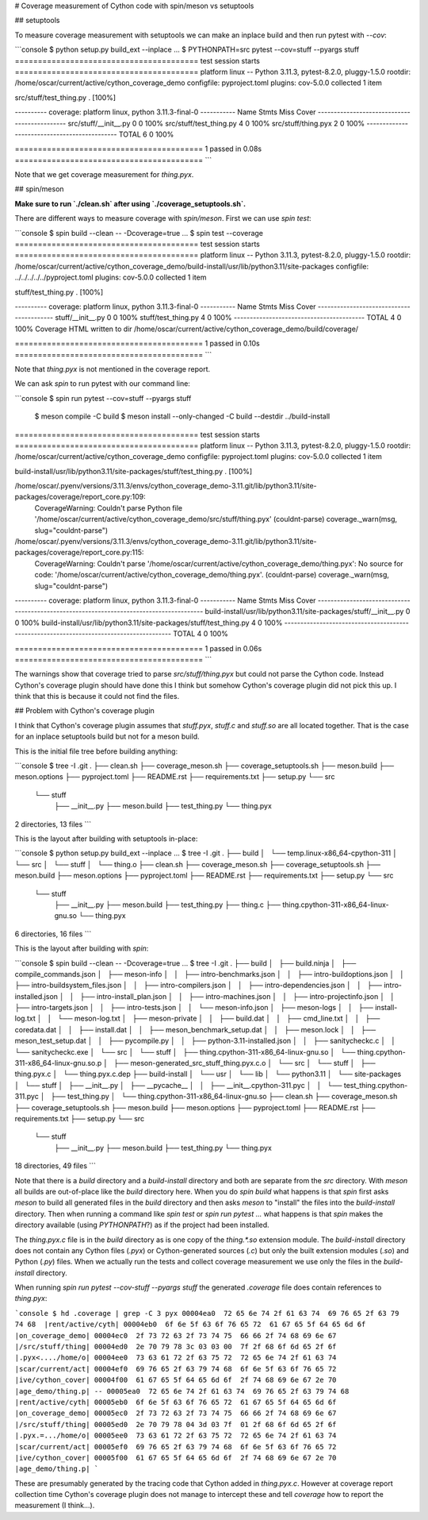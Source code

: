 # Coverage measurement of Cython code with spin/meson vs setuptools

## setuptools

To measure coverage measurement with setuptools we can make an inplace build
and then run pytest with `--cov`:

```console
$ python setup.py build_ext --inplace
...
$ PYTHONPATH=src pytest --cov=stuff --pyargs stuff
======================================== test session starts ========================================
platform linux -- Python 3.11.3, pytest-8.2.0, pluggy-1.5.0
rootdir: /home/oscar/current/active/cython_coverage_demo
configfile: pyproject.toml
plugins: cov-5.0.0
collected 1 item                                                                                    

src/stuff/test_thing.py .                                                                     [100%]

---------- coverage: platform linux, python 3.11.3-final-0 -----------
Name                      Stmts   Miss  Cover
---------------------------------------------
src/stuff/__init__.py         0      0   100%
src/stuff/test_thing.py       4      0   100%
src/stuff/thing.pyx           2      0   100%
---------------------------------------------
TOTAL                         6      0   100%


========================================= 1 passed in 0.08s =========================================
```

Note that we get coverage measurement for `thing.pyx`.

## spin/meson

**Make sure to run `./clean.sh` after using `./coverage_setuptools.sh`.**

There are different ways to measure coverage with `spin/meson`. First we can
use `spin test`:

```console
$ spin build --clean -- -Dcoverage=true
...
$ spin test --coverage
======================================== test session starts ========================================
platform linux -- Python 3.11.3, pytest-8.2.0, pluggy-1.5.0
rootdir: /home/oscar/current/active/cython_coverage_demo/build-install/usr/lib/python3.11/site-packages
configfile: ../../../../../pyproject.toml
plugins: cov-5.0.0
collected 1 item                                                                                    

stuff/test_thing.py .                                                                         [100%]

---------- coverage: platform linux, python 3.11.3-final-0 -----------
Name                  Stmts   Miss  Cover
-----------------------------------------
stuff/__init__.py         0      0   100%
stuff/test_thing.py       4      0   100%
-----------------------------------------
TOTAL                     4      0   100%
Coverage HTML written to dir /home/oscar/current/active/cython_coverage_demo/build/coverage/


========================================= 1 passed in 0.10s =========================================
```

Note that `thing.pyx` is not mentioned in the coverage report.

We can ask `spin` to run pytest with our command line:

```console
$ spin run pytest --cov=stuff --pyargs stuff
 $ meson compile -C build
 $ meson install --only-changed -C build --destdir ../build-install
======================================== test session starts ========================================
platform linux -- Python 3.11.3, pytest-8.2.0, pluggy-1.5.0
rootdir: /home/oscar/current/active/cython_coverage_demo
configfile: pyproject.toml
plugins: cov-5.0.0
collected 1 item                                                                                    

build-install/usr/lib/python3.11/site-packages/stuff/test_thing.py .                          [100%]

/home/oscar/.pyenv/versions/3.11.3/envs/cython_coverage_demo-3.11.git/lib/python3.11/site-packages/coverage/report_core.py:109:
    CoverageWarning: Couldn't parse Python file
    '/home/oscar/current/active/cython_coverage_demo/src/stuff/thing.pyx'
    (couldnt-parse) coverage._warn(msg, slug="couldnt-parse")
/home/oscar/.pyenv/versions/3.11.3/envs/cython_coverage_demo-3.11.git/lib/python3.11/site-packages/coverage/report_core.py:115:
    CoverageWarning: Couldn't parse
    '/home/oscar/current/active/cython_coverage_demo/thing.pyx': No source for
    code: '/home/oscar/current/active/cython_coverage_demo/thing.pyx'.
    (couldnt-parse) coverage._warn(msg, slug="couldnt-parse")

---------- coverage: platform linux, python 3.11.3-final-0 -----------
Name                                                                 Stmts   Miss  Cover
----------------------------------------------------------------------------------------
build-install/usr/lib/python3.11/site-packages/stuff/__init__.py         0      0   100%
build-install/usr/lib/python3.11/site-packages/stuff/test_thing.py       4      0   100%
----------------------------------------------------------------------------------------
TOTAL                                                                    4      0   100%


========================================= 1 passed in 0.06s =========================================
```

The warnings show that coverage tried to parse `src/stuff/thing.pyx` but could
not parse the Cython code. Instead Cython's coverage plugin should have done
this I think but somehow Cython's coverage plugin did not pick this up. I think
that this is because it could not find the files.

## Problem with Cython's coverage plugin

I think that Cython's coverage plugin assumes that `stuff.pyx`, `stuff.c` and
`stuff.so` are all located together. That is the case for an inplace setuptools
build but not for a meson build.

This is the initial file tree before building anything:

```console
$ tree -I .git
.
├── clean.sh
├── coverage_meson.sh
├── coverage_setuptools.sh
├── meson.build
├── meson.options
├── pyproject.toml
├── README.rst
├── requirements.txt
├── setup.py
└── src
    └── stuff
        ├── __init__.py
        ├── meson.build
        ├── test_thing.py
        └── thing.pyx

2 directories, 13 files
```

This is the layout after building with setuptools in-place:

```console
$ python setup.py build_ext --inplace
...
$ tree -I .git
.
├── build
│   └── temp.linux-x86_64-cpython-311
│       └── src
│           └── stuff
│               └── thing.o
├── clean.sh
├── coverage_meson.sh
├── coverage_setuptools.sh
├── meson.build
├── meson.options
├── pyproject.toml
├── README.rst
├── requirements.txt
├── setup.py
└── src
    └── stuff
        ├── __init__.py
        ├── meson.build
        ├── test_thing.py
        ├── thing.c
        ├── thing.cpython-311-x86_64-linux-gnu.so
        └── thing.pyx

6 directories, 16 files
```

This is the layout after building with `spin`:

```console
$ spin build --clean -- -Dcoverage=true
...
$ tree -I .git
.
├── build
│   ├── build.ninja
│   ├── compile_commands.json
│   ├── meson-info
│   │   ├── intro-benchmarks.json
│   │   ├── intro-buildoptions.json
│   │   ├── intro-buildsystem_files.json
│   │   ├── intro-compilers.json
│   │   ├── intro-dependencies.json
│   │   ├── intro-installed.json
│   │   ├── intro-install_plan.json
│   │   ├── intro-machines.json
│   │   ├── intro-projectinfo.json
│   │   ├── intro-targets.json
│   │   ├── intro-tests.json
│   │   └── meson-info.json
│   ├── meson-logs
│   │   ├── install-log.txt
│   │   └── meson-log.txt
│   ├── meson-private
│   │   ├── build.dat
│   │   ├── cmd_line.txt
│   │   ├── coredata.dat
│   │   ├── install.dat
│   │   ├── meson_benchmark_setup.dat
│   │   ├── meson.lock
│   │   ├── meson_test_setup.dat
│   │   ├── pycompile.py
│   │   ├── python-3.11-installed.json
│   │   ├── sanitycheckc.c
│   │   └── sanitycheckc.exe
│   └── src
│       └── stuff
│           ├── thing.cpython-311-x86_64-linux-gnu.so
│           └── thing.cpython-311-x86_64-linux-gnu.so.p
│               ├── meson-generated_src_stuff_thing.pyx.c.o
│               └── src
│                   └── stuff
│                       ├── thing.pyx.c
│                       └── thing.pyx.c.dep
├── build-install
│   └── usr
│       └── lib
│           └── python3.11
│               └── site-packages
│                   └── stuff
│                       ├── __init__.py
│                       ├── __pycache__
│                       │   ├── __init__.cpython-311.pyc
│                       │   └── test_thing.cpython-311.pyc
│                       ├── test_thing.py
│                       └── thing.cpython-311-x86_64-linux-gnu.so
├── clean.sh
├── coverage_meson.sh
├── coverage_setuptools.sh
├── meson.build
├── meson.options
├── pyproject.toml
├── README.rst
├── requirements.txt
├── setup.py
└── src
    └── stuff
        ├── __init__.py
        ├── meson.build
        ├── test_thing.py
        └── thing.pyx

18 directories, 49 files
```

Note that there is a `build` directory and a `build-install` directory and both
are separate from the `src` directory. With `meson` all builds are out-of-place
like the `build` directory here. When you do `spin build` what happens is that
`spin` first asks `meson` to build all generated files in the `build` directory
and then asks `meson` to "install" the files into the `build-install`
directory. Then when running a command like `spin test` or `spin run pytest
...` what happens is that `spin` makes the directory available (using
`PYTHONPATH`?) as if the project had been installed.

The `thing.pyx.c` file is in the `build` directory as is one copy of the
`thing.*.so` extension module. The `build-install` directory does not contain
any Cython files (`.pyx`) or Cython-generated sources (`.c`) but only the built
extension modules (`.so`) and Python (`.py`) files. When we actually run the
tests and collect coverage measurement we use only the files in the
`build-install` directory.

When running `spin run pytest --cov-stuff --pyargs stuff` the generated
`.coverage` file does contain references to `thing.pyx`:

```console
$ hd .coverage | grep -C 3 pyx
00004ea0  72 65 6e 74 2f 61 63 74  69 76 65 2f 63 79 74 68  |rent/active/cyth|
00004eb0  6f 6e 5f 63 6f 76 65 72  61 67 65 5f 64 65 6d 6f  |on_coverage_demo|
00004ec0  2f 73 72 63 2f 73 74 75  66 66 2f 74 68 69 6e 67  |/src/stuff/thing|
00004ed0  2e 70 79 78 3c 03 03 00  7f 2f 68 6f 6d 65 2f 6f  |.pyx<..../home/o|
00004ee0  73 63 61 72 2f 63 75 72  72 65 6e 74 2f 61 63 74  |scar/current/act|
00004ef0  69 76 65 2f 63 79 74 68  6f 6e 5f 63 6f 76 65 72  |ive/cython_cover|
00004f00  61 67 65 5f 64 65 6d 6f  2f 74 68 69 6e 67 2e 70  |age_demo/thing.p|
--
00005ea0  72 65 6e 74 2f 61 63 74  69 76 65 2f 63 79 74 68  |rent/active/cyth|
00005eb0  6f 6e 5f 63 6f 76 65 72  61 67 65 5f 64 65 6d 6f  |on_coverage_demo|
00005ec0  2f 73 72 63 2f 73 74 75  66 66 2f 74 68 69 6e 67  |/src/stuff/thing|
00005ed0  2e 70 79 78 04 3d 03 7f  01 2f 68 6f 6d 65 2f 6f  |.pyx.=.../home/o|
00005ee0  73 63 61 72 2f 63 75 72  72 65 6e 74 2f 61 63 74  |scar/current/act|
00005ef0  69 76 65 2f 63 79 74 68  6f 6e 5f 63 6f 76 65 72  |ive/cython_cover|
00005f00  61 67 65 5f 64 65 6d 6f  2f 74 68 69 6e 67 2e 70  |age_demo/thing.p|
```

These are presumably generated by the tracing code that Cython added in
`thing.pyx.c`. However at coverage report collection time Cython's coverage
plugin does not manage to intercept these and tell `coverage` how to report
the measurement (I think...).
